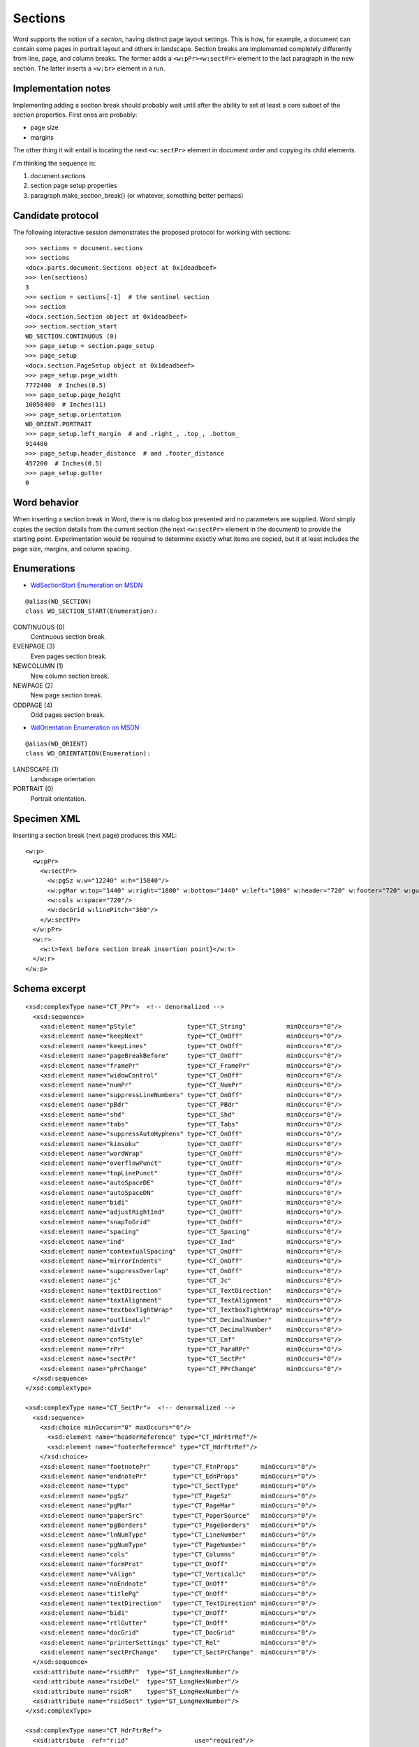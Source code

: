 
Sections
========

Word supports the notion of a *section*, having distinct page layout settings.
This is how, for example, a document can contain some pages in portrait layout
and others in landscape. Section breaks are implemented completely differently
from line, page, and column breaks. The former adds a ``<w:pPr><w:sectPr>``
element to the last paragraph in the new section. The latter inserts
a ``<w:br>`` element in a run.


Implementation notes
--------------------

Implementing adding a section break should probably wait until after the
ability to set at least a core subset of the section properties. First ones
are probably:

* page size 
* margins

The other thing it will entail is locating the next ``<w:sectPr>`` element in
document order and copying its child elements.

I'm thinking the sequence is:

1. document.sections
2. section page setup properties
3. paragraph.make_section_break() (or whatever, something better perhaps)


Candidate protocol
------------------

The following interactive session demonstrates the proposed protocol for
working with sections::

    >>> sections = document.sections
    >>> sections
    <docx.parts.document.Sections object at 0x1deadbeef>
    >>> len(sections)
    3
    >>> section = sections[-1]  # the sentinel section
    >>> section
    <docx.section.Section object at 0x1deadbeef>
    >>> section.section_start
    WD_SECTION.CONTINUOUS (0)
    >>> page_setup = section.page_setup
    >>> page_setup
    <docx.section.PageSetup object at 0x1deadbeef>
    >>> page_setup.page_width
    7772400  # Inches(8.5)
    >>> page_setup.page_height
    10058400  # Inches(11)
    >>> page_setup.orientation
    WD_ORIENT.PORTRAIT
    >>> page_setup.left_margin  # and .right_, .top_, .bottom_
    914400
    >>> page_setup.header_distance  # and .footer_distance
    457200  # Inches(0.5)
    >>> page_setup.gutter
    0


Word behavior
-------------

When inserting a section break in Word, there is no dialog box presented and no
parameters are supplied. Word simply copies the section details from the
current section (the next ``<w:sectPr>`` element in the document) to provide
the starting point. Experimentation would be required to determine exactly what
items are copied, but it at least includes the page size, margins, and column
spacing.


Enumerations
------------

* `WdSectionStart Enumeration on MSDN`_

.. _WdSectionStart Enumeration on MSDN:
   http://msdn.microsoft.com/en-us/library/office/bb238171.aspx

::

    @alias(WD_SECTION)
    class WD_SECTION_START(Enumeration):

CONTINUOUS (0)
    Continuous section break.

EVENPAGE (3)
    Even pages section break.

NEWCOLUMN (1)
    New column section break.

NEWPAGE (2)
    New page section break.

ODDPAGE (4)
    Odd pages section break.


* `WdOrientation Enumeration on MSDN`_

.. _WdOrientation Enumeration on MSDN:
   http://msdn.microsoft.com/en-us/library/office/ff837902.aspx

::

    @alias(WD_ORIENT)
    class WD_ORIENTATION(Enumeration):

LANDSCAPE (1)
    Landscape orientation.

PORTRAIT (0)
    Portrait orientation.


Specimen XML
------------

.. highlight:: xml

Inserting a section break (next page) produces this XML::

    <w:p>
      <w:pPr>
        <w:sectPr>
          <w:pgSz w:w="12240" w:h="15840"/>
          <w:pgMar w:top="1440" w:right="1800" w:bottom="1440" w:left="1800" w:header="720" w:footer="720" w:gutter="0"/>
          <w:cols w:space="720"/>
          <w:docGrid w:linePitch="360"/>
        </w:sectPr>
      </w:pPr>
      <w:r>
        <w:t>Text before section break insertion point}</w:t>
      </w:r>
    </w:p>


Schema excerpt
--------------

.. highlight:: xml

::

  <xsd:complexType name="CT_PPr">  <!-- denormalized -->
    <xsd:sequence>
      <xsd:element name="pStyle"              type="CT_String"           minOccurs="0"/>
      <xsd:element name="keepNext"            type="CT_OnOff"            minOccurs="0"/>
      <xsd:element name="keepLines"           type="CT_OnOff"            minOccurs="0"/>
      <xsd:element name="pageBreakBefore"     type="CT_OnOff"            minOccurs="0"/>
      <xsd:element name="framePr"             type="CT_FramePr"          minOccurs="0"/>
      <xsd:element name="widowControl"        type="CT_OnOff"            minOccurs="0"/>
      <xsd:element name="numPr"               type="CT_NumPr"            minOccurs="0"/>
      <xsd:element name="suppressLineNumbers" type="CT_OnOff"            minOccurs="0"/>
      <xsd:element name="pBdr"                type="CT_PBdr"             minOccurs="0"/>
      <xsd:element name="shd"                 type="CT_Shd"              minOccurs="0"/>
      <xsd:element name="tabs"                type="CT_Tabs"             minOccurs="0"/>
      <xsd:element name="suppressAutoHyphens" type="CT_OnOff"            minOccurs="0"/>
      <xsd:element name="kinsoku"             type="CT_OnOff"            minOccurs="0"/>
      <xsd:element name="wordWrap"            type="CT_OnOff"            minOccurs="0"/>
      <xsd:element name="overflowPunct"       type="CT_OnOff"            minOccurs="0"/>
      <xsd:element name="topLinePunct"        type="CT_OnOff"            minOccurs="0"/>
      <xsd:element name="autoSpaceDE"         type="CT_OnOff"            minOccurs="0"/>
      <xsd:element name="autoSpaceDN"         type="CT_OnOff"            minOccurs="0"/>
      <xsd:element name="bidi"                type="CT_OnOff"            minOccurs="0"/>
      <xsd:element name="adjustRightInd"      type="CT_OnOff"            minOccurs="0"/>
      <xsd:element name="snapToGrid"          type="CT_OnOff"            minOccurs="0"/>
      <xsd:element name="spacing"             type="CT_Spacing"          minOccurs="0"/>
      <xsd:element name="ind"                 type="CT_Ind"              minOccurs="0"/>
      <xsd:element name="contextualSpacing"   type="CT_OnOff"            minOccurs="0"/>
      <xsd:element name="mirrorIndents"       type="CT_OnOff"            minOccurs="0"/>
      <xsd:element name="suppressOverlap"     type="CT_OnOff"            minOccurs="0"/>
      <xsd:element name="jc"                  type="CT_Jc"               minOccurs="0"/>
      <xsd:element name="textDirection"       type="CT_TextDirection"    minOccurs="0"/>
      <xsd:element name="textAlignment"       type="CT_TextAlignment"    minOccurs="0"/>
      <xsd:element name="textboxTightWrap"    type="CT_TextboxTightWrap" minOccurs="0"/>
      <xsd:element name="outlineLvl"          type="CT_DecimalNumber"    minOccurs="0"/>
      <xsd:element name="divId"               type="CT_DecimalNumber"    minOccurs="0"/>
      <xsd:element name="cnfStyle"            type="CT_Cnf"              minOccurs="0"/>
      <xsd:element name="rPr"                 type="CT_ParaRPr"          minOccurs="0"/>
      <xsd:element name="sectPr"              type="CT_SectPr"           minOccurs="0"/>
      <xsd:element name="pPrChange"           type="CT_PPrChange"        minOccurs="0"/>
    </xsd:sequence>
  </xsd:complexType>

  <xsd:complexType name="CT_SectPr">  <!-- denormalized -->
    <xsd:sequence>
      <xsd:choice minOccurs="0" maxOccurs="6"/>
        <xsd:element name="headerReference" type="CT_HdrFtrRef"/>
        <xsd:element name="footerReference" type="CT_HdrFtrRef"/>
      </xsd:choice>
      <xsd:element name="footnotePr"      type="CT_FtnProps"      minOccurs="0"/>
      <xsd:element name="endnotePr"       type="CT_EdnProps"      minOccurs="0"/>
      <xsd:element name="type"            type="CT_SectType"      minOccurs="0"/>
      <xsd:element name="pgSz"            type="CT_PageSz"        minOccurs="0"/>
      <xsd:element name="pgMar"           type="CT_PageMar"       minOccurs="0"/>
      <xsd:element name="paperSrc"        type="CT_PaperSource"   minOccurs="0"/>
      <xsd:element name="pgBorders"       type="CT_PageBorders"   minOccurs="0"/>
      <xsd:element name="lnNumType"       type="CT_LineNumber"    minOccurs="0"/>
      <xsd:element name="pgNumType"       type="CT_PageNumber"    minOccurs="0"/>
      <xsd:element name="cols"            type="CT_Columns"       minOccurs="0"/>
      <xsd:element name="formProt"        type="CT_OnOff"         minOccurs="0"/>
      <xsd:element name="vAlign"          type="CT_VerticalJc"    minOccurs="0"/>
      <xsd:element name="noEndnote"       type="CT_OnOff"         minOccurs="0"/>
      <xsd:element name="titlePg"         type="CT_OnOff"         minOccurs="0"/>
      <xsd:element name="textDirection"   type="CT_TextDirection" minOccurs="0"/>
      <xsd:element name="bidi"            type="CT_OnOff"         minOccurs="0"/>
      <xsd:element name="rtlGutter"       type="CT_OnOff"         minOccurs="0"/>
      <xsd:element name="docGrid"         type="CT_DocGrid"       minOccurs="0"/>
      <xsd:element name="printerSettings" type="CT_Rel"           minOccurs="0"/>
      <xsd:element name="sectPrChange"    type="CT_SectPrChange"  minOccurs="0"/>
    </xsd:sequence>
    <xsd:attribute name="rsidRPr"  type="ST_LongHexNumber"/>
    <xsd:attribute name="rsidDel"  type="ST_LongHexNumber"/>
    <xsd:attribute name="rsidR"    type="ST_LongHexNumber"/>
    <xsd:attribute name="rsidSect" type="ST_LongHexNumber"/>
  </xsd:complexType>

  <xsd:complexType name="CT_HdrFtrRef">
    <xsd:attribute  ref="r:id"                  use="required"/>
    <xsd:attribute name="type" type="ST_HdrFtr" use="required"/>
  </xsd:complexType>

  <xsd:simpleType name="ST_HdrFtr">
    <xsd:restriction base="xsd:string">
      <xsd:enumeration value="even"/>
      <xsd:enumeration value="default"/>
      <xsd:enumeration value="first"/>
    </xsd:restriction>
  </xsd:simpleType>

  <xsd:complexType name="CT_SectType">
    <xsd:attribute name="val" type="ST_SectionMark"/>
  </xsd:complexType>

  <xsd:simpleType name="ST_SectionMark">
    <xsd:restriction base="xsd:string">
      <xsd:enumeration value="nextPage"/>
      <xsd:enumeration value="nextColumn"/>
      <xsd:enumeration value="continuous"/>
      <xsd:enumeration value="evenPage"/>
      <xsd:enumeration value="oddPage"/>
    </xsd:restriction>
  </xsd:simpleType>

  <xsd:complexType name="CT_PageSz">
    <xsd:attribute name="w"      type="s:ST_TwipsMeasure"/>
    <xsd:attribute name="h"      type="s:ST_TwipsMeasure"/>
    <xsd:attribute name="orient" type="ST_PageOrientation"/>
    <xsd:attribute name="code"   type="ST_DecimalNumber"/>
  </xsd:complexType>

  <xsd:simpleType name="ST_PageOrientation">
    <xsd:restriction base="xsd:string">
      <xsd:enumeration value="portrait"/>
      <xsd:enumeration value="landscape"/>
    </xsd:restriction>
  </xsd:simpleType>

  <xsd:complexType name="CT_PageMar">
    <xsd:attribute name="top"    type="ST_SignedTwipsMeasure" use="required"/>
    <xsd:attribute name="right"  type="s:ST_TwipsMeasure"     use="required"/>
    <xsd:attribute name="bottom" type="ST_SignedTwipsMeasure" use="required"/>
    <xsd:attribute name="left"   type="s:ST_TwipsMeasure"     use="required"/>
    <xsd:attribute name="header" type="s:ST_TwipsMeasure"     use="required"/>
    <xsd:attribute name="footer" type="s:ST_TwipsMeasure"     use="required"/>
    <xsd:attribute name="gutter" type="s:ST_TwipsMeasure"     use="required"/>
  </xsd:complexType>

  <xsd:simpleType name="ST_SignedTwipsMeasure">
    <xsd:union memberTypes="xsd:integer s:ST_UniversalMeasure"/>
  </xsd:simpleType>

  <xsd:complexType name="CT_Columns">
    <xsd:sequence minOccurs="0">
      <xsd:element name="col" type="CT_Column" maxOccurs="45"/>
    </xsd:sequence>
      <xsd:attribute name="equalWidth" type="s:ST_OnOff"/>
      <xsd:attribute name="space"      type="s:ST_TwipsMeasure"/>
      <xsd:attribute name="num"        type="ST_DecimalNumber"/>
      <xsd:attribute name="sep"        type="s:ST_OnOff"/>
  </xsd:complexType>

  <xsd:complexType name="CT_Column">
    <xsd:attribute name="w"     type="s:ST_TwipsMeasure"/>
    <xsd:attribute name="space" type="s:ST_TwipsMeasure"/>
  </xsd:complexType>
